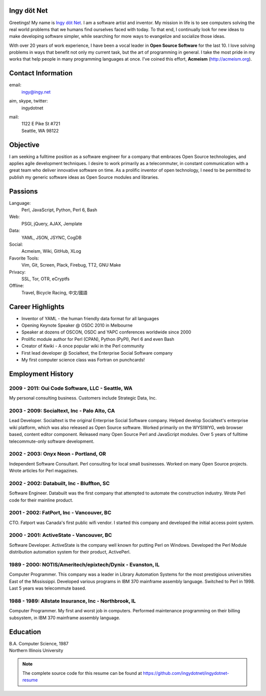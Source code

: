 Ingy döt Net
------------

Greetings! My name is `Ingy döt Net <http://ingy.net>`_. I am a software
artist and inventor. My mission in life is to see computers solving the real
world problems that we humans find ourselves faced with today. To that end, I
continually look for new ideas to make developing software simpler, while
searching for more ways to evangelize and socialize those ideas.

With over 20 years of work experience, I have been a vocal leader in **Open
Source Software** for the last 10. I love solving problems in ways that
benefit not only my current task, but the art of programming in general. I
take the most pride in my works that help people in many programming languages
at once.  I've coined this effort, **Acmeism** (http://acmeism.org).

Contact Information
-------------------

email:
    ingy@ingy.net
aim, skype, twitter:
    ingydotnet
mail:
    | 1122 E Pike St #721
    | Seattle, WA 98122

Objective
---------

I am seeking a fulltime position as a software engineer for a company that
embraces Open Source technologies, and applies agile development techniques. I
desire to work primarily as a telecommuter, in constant communication with a
great team who deliver innovative software on time. As a prolific inventor of
open technology, I need to be permitted to publish my generic software ideas
as Open Source modules and libraries.

Passions
--------

Language:
    Perl, JavaScript, Python, Perl 6, Bash
Web:
    PSGI, jQuery, AJAX, Jemplate
Data:
    YAML, JSON, JSYNC, CogDB
Social:
    Acmeism, Wiki, GitHub, XLog
Favorite Tools:
    Vim, Git, Screen, Plack, Firebug, TT2, GNU Make
Privacy:
    SSL, Tor, OTR, eCryptfs
Offline:
    Travel, Bicycle Racing, 中文/國語

Career Highlights
-----------------

* Inventor of YAML - the human friendly data format for all languages
* Opening Keynote Speaker @ OSDC 2010 in Melbourne
* Speaker at dozens of OSCON, OSDC and YAPC conferences worldwide since 2000
* Prolific module author for Perl (CPAN), Python (PyPI), Perl 6 and even Bash
* Creator of Kwiki - A once popular wiki in the Perl community
* First lead developer @ Socialtext, the Enterprise Social Software company
* My first computer science class was Fortran on punchcards!

Employment History
------------------

2009 - 2011: Oui Code Software, LLC - Seattle, WA
=================================================

My personal consulting business. Customers include Strategic Data, Inc.

2003 - 2009: Socialtext, Inc - Palo Alto, CA
============================================

Lead Developer. Socialtext is the original Enterprise Social Software company.
Helped develop Socialtext's enterprise wiki platform, which was also released
as Open Source software. Worked primarily on the WYSIWYG, web browser based,
content editor component. Released many Open Source Perl and JavaScript
modules. Over 5 years of fulltime telecommute-only software development.

2002 - 2003: Onyx Neon - Portland, OR
=====================================

Independent Software Consultant. Perl consulting for local small businesses.
Worked on many Open Source projects. Wrote articles for Perl magazines.

2002 - 2002: Databuilt, Inc - Bluffton, SC
==========================================

Software Engineer. Databuilt was the first company that attempted to automate
the construction industry. Wrote Perl code for their mainline product.

2001 - 2002: FatPort, Inc - Vancouver, BC
=========================================

CTO. Fatport was Canada's first public wifi vendor. I started this company and
developed the initial access point system.

2000 - 2001: ActiveState - Vancouver, BC
========================================
     
Software Developer. ActiveState is the company well known for putting Perl on
Windows. Developed the Perl Module distribution automation system for their
product, ActivePerl.

1989 - 2000: NOTIS/Ameritech/epixtech/Dynix - Evanston, IL
==========================================================

Computer Programmer. This company was a leader in Library Automation Systems
for the most prestigious universities East of the Mississippi. Developed
various programs in IBM 370 mainframe assembly language. Switched to Perl in
1998. Last 5 years was telecommute based.

1988 - 1989: Allstate Insurance, Inc - Northbrook, IL
=====================================================
     
Computer Programmer. My first and worst job in computers. Performed
maintenance programming on their billing subsystem, in IBM 370 mainframe
assembly language.

Education
---------

| B.A. Computer Science, 1987
| Northern Illinois University 

.. NOTE::
   The complete source code for this resume can be found at https://github.com/ingydotnet/ingydotnet-resume

